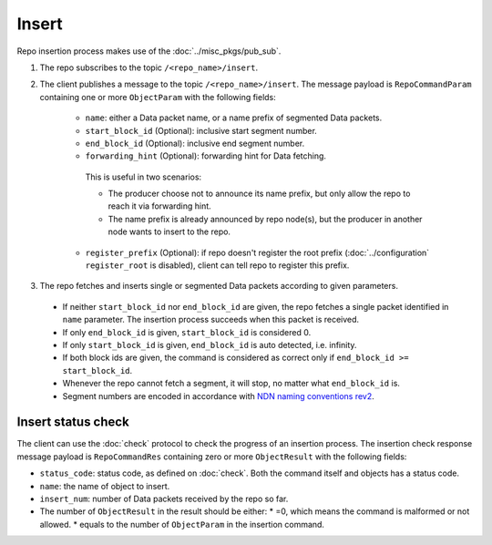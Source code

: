 .. _specification-insert-label:

Insert
======

Repo insertion process makes use of the :doc:`../misc_pkgs/pub_sub`.

1. The repo subscribes to the topic ``/<repo_name>/insert``.

2. The client publishes a message to the topic ``/<repo_name>/insert``.
   The message payload is ``RepoCommandParam`` containing one or more ``ObjectParam`` with the following fields:

      * ``name``: either a Data packet name, or a name prefix of segmented Data packets.
      * ``start_block_id`` (Optional): inclusive start segment number.
      * ``end_block_id`` (Optional): inclusive end segment number.
      * ``forwarding_hint`` (Optional): forwarding hint for Data fetching.
       This is useful in two scenarios:

       * The producer choose not to announce its name prefix, but only allow the repo to reach it via forwarding hint.
       * The name prefix is already announced by repo node(s), but the producer in another node wants to insert to the repo.

      * ``register_prefix`` (Optional): if repo doesn't register the root prefix (:doc:`../configuration` ``register_root`` is disabled), client can tell repo to register this prefix.

3. The repo fetches and inserts single or segmented Data packets according to given parameters.

  * If neither ``start_block_id`` nor ``end_block_id`` are given, the repo fetches a single packet identified in ``name`` parameter.
    The insertion process succeeds when this packet is received.
  * If only ``end_block_id`` is given, ``start_block_id`` is considered 0.
  * If only ``start_block_id`` is given, ``end_block_id`` is auto detected, i.e. infinity.
  * If both block ids are given, the command is considered as correct only if ``end_block_id >= start_block_id``.
  * Whenever the repo cannot fetch a segment, it will stop, no matter what ``end_block_id`` is.
  * Segment numbers are encoded in accordance with `NDN naming conventions rev2 <https://named-data.net/publications/techreports/ndn-tr-22-2-ndn-memo-naming-conventions/>`_.


Insert status check
-------------------

The client can use the :doc:`check` protocol to check the progress of an insertion process.
The insertion check response message payload is ``RepoCommandRes`` containing zero or more
``ObjectResult`` with the following fields:

* ``status_code``: status code, as defined on :doc:`check`.
  Both the command itself and objects has a status code.
* ``name``: the name of object to insert.
* ``insert_num``: number of Data packets received by the repo so far.
* The number of ``ObjectResult`` in the result should be either:
  * =0, which means the command is malformed or not allowed.
  * equals to the number of ``ObjectParam`` in the insertion command.

